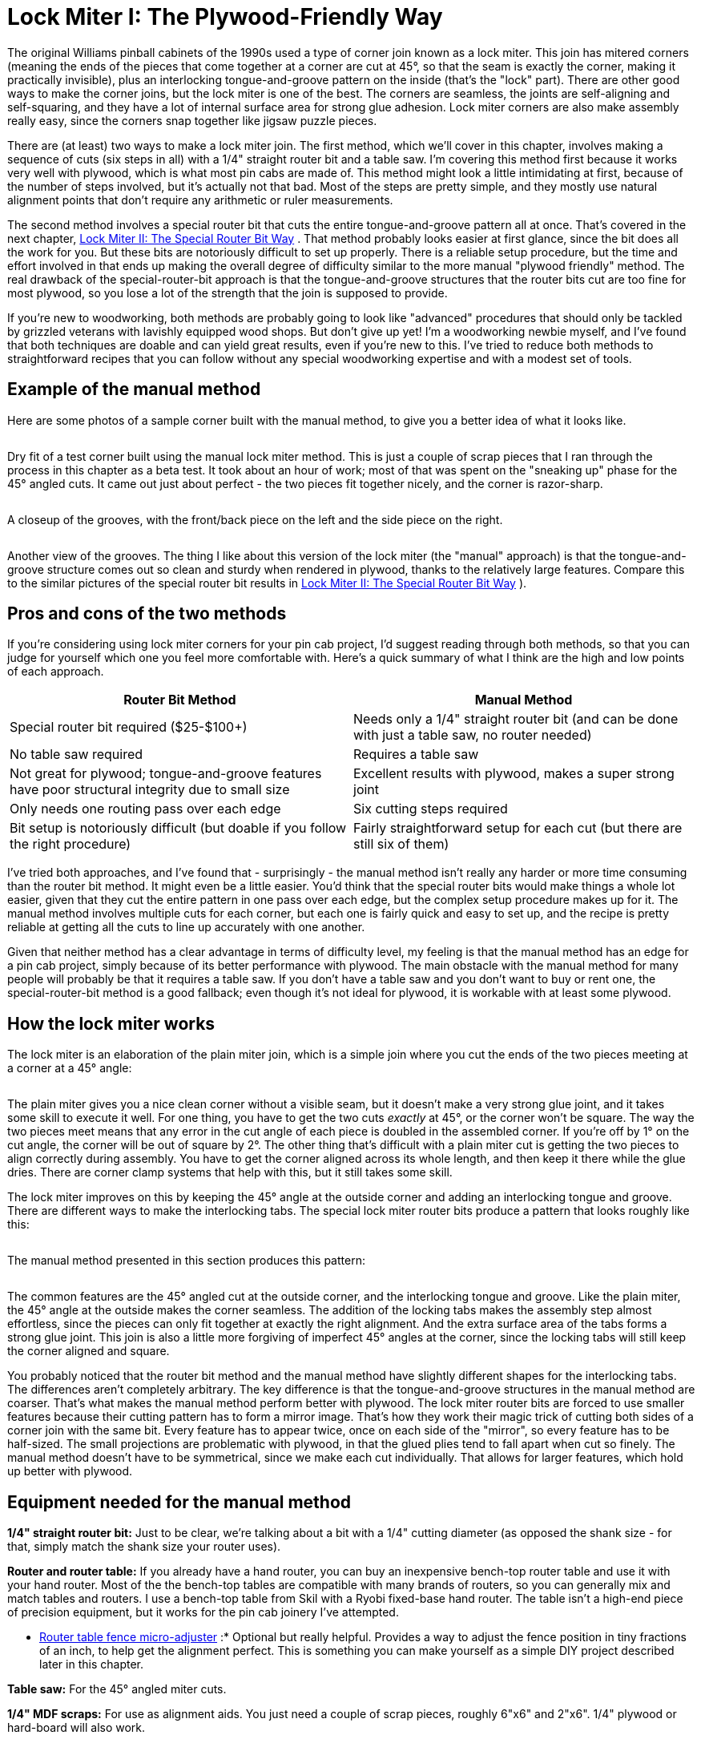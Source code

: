 [#lockMiter1]
= Lock Miter I: The Plywood-Friendly Way

The original Williams pinball cabinets of the 1990s used a type of corner join known as a lock miter.
This join has mitered corners (meaning the ends of the pieces that come together at a corner are cut at 45°, so that the seam is exactly the corner, making it practically invisible), plus an interlocking tongue-and-groove pattern on the inside (that's the "lock" part).
There are other good ways to make the corner joins, but the lock miter is one of the best.
The corners are seamless, the joints are self-aligning and self-squaring, and they have a lot of internal surface area for strong glue adhesion.
Lock miter corners are also make assembly really easy, since the corners snap together like jigsaw puzzle pieces.

There are (at least) two ways to make a lock miter join.
The first method, which we'll cover in this chapter, involves making a sequence of cuts (six steps in all) with a 1/4" straight router bit and a table saw.
I'm covering this method first because it works very well with plywood, which is what most pin cabs are made of.
This method might look a little intimidating at first, because of the number of steps involved, but it's actually not that bad.
Most of the steps are pretty simple, and they mostly use natural alignment points that don't require any arithmetic or ruler measurements.

The second method involves a special router bit that cuts the entire tongue-and-groove pattern all at once.
That's covered in the next chapter, xref:lockMiterII.adoc#lockMiter2[Lock Miter II: The Special Router Bit Way] .
That method probably looks easier at first glance, since the bit does all the work for you.
But these bits are notoriously difficult to set up properly.
There is a reliable setup procedure, but the time and effort involved in that ends up making the overall degree of difficulty similar to the more manual "plywood friendly" method.
The real drawback of the special-router-bit approach is that the tongue-and-groove structures that the router bits cut are too fine for most plywood, so you lose a lot of the strength that the join is supposed to provide.

If you're new to woodworking, both methods are probably going to look like "advanced" procedures that should only be tackled by grizzled veterans with lavishly equipped wood shops.
But don't give up yet! I'm a woodworking newbie myself, and I've found that both techniques are doable and can yield great results, even if you're new to this.
I've tried to reduce both methods to straightforward recipes that you can follow without any special woodworking expertise and with a modest set of tools.

== Example of the manual method

Here are some photos of a sample corner built with the manual method, to give you a better idea of what it looks like.

image::images/lock-miter-manual-example-1.jpg[""]

Dry fit of a test corner built using the manual lock miter method.
This is just a couple of scrap pieces that I ran through the process in this chapter as a beta test.
It took about an hour of work; most of that was spent on the "sneaking up" phase for the 45° angled cuts.
It came out just about perfect - the two pieces fit together nicely, and the corner is razor-sharp.

image::images/lock-miter-manual-example-2.jpg[""]

A closeup of the grooves, with the front/back piece on the left and the side piece on the right.

image::images/lock-miter-manual-example-3.jpg[""]

Another view of the grooves.
The thing I like about this version of the lock miter (the "manual" approach) is that the tongue-and-groove structure comes out so clean and sturdy when rendered in plywood, thanks to the relatively large features.
Compare this to the similar pictures of the special router bit results in xref:lockMiterII.adoc#lockMiter2[Lock Miter II: The Special Router Bit Way] ).

== Pros and cons of the two methods

If you're considering using lock miter corners for your pin cab project, I'd suggest reading through both methods, so that you can judge for yourself which one you feel more comfortable with.
Here's a quick summary of what I think are the high and low points of each approach.

[cols="1,1"]
|===
|Router Bit Method|Manual Method

|Special router bit required ($25-$100+)
|Needs only a 1/4" straight router bit (and can be done with just a table saw, no router needed)

|No table saw required
|Requires a table saw

|Not great for plywood; tongue-and-groove features have poor structural integrity due to small size
|Excellent results with plywood, makes a super strong joint

|Only needs one routing pass over each edge
|Six cutting steps required

|Bit setup is notoriously difficult (but doable if you follow the right procedure)
|Fairly straightforward setup for each cut (but there are still six of them)

|===

I've tried both approaches, and I've found that - surprisingly - the manual method isn't really any harder or more time consuming than the router bit method.
It might even be a little easier.
You'd think that the special router bits would make things a whole lot easier, given that they cut the entire pattern in one pass over each edge, but the complex setup procedure makes up for it.
The manual method involves multiple cuts for each corner, but each one is fairly quick and easy to set up, and the recipe is pretty reliable at getting all the cuts to line up accurately with one another.

Given that neither method has a clear advantage in terms of difficulty level, my feeling is that the manual method has an edge for a pin cab project, simply because of its better performance with plywood.
The main obstacle with the manual method for many people will probably be that it requires a table saw.
If you don't have a table saw and you don't want to buy or rent one, the special-router-bit method is a good fallback; even though it's not ideal for plywood, it is workable with at least some plywood.

== How the lock miter works

The lock miter is an elaboration of the plain miter join, which is a simple join where you cut the ends of the two pieces meeting at a corner at a 45° angle:

image::images/plain-miter-join-schematic.png[""]

The plain miter gives you a nice clean corner without a visible seam, but it doesn't make a very strong glue joint, and it takes some skill to execute it well.
For one thing, you have to get the two cuts _exactly_ at 45°, or the corner won't be square.
The way the two pieces meet means that any error in the cut angle of each piece is doubled in the assembled corner.
If you're off by 1° on the cut angle, the corner will be out of square by 2°.
The other thing that's difficult with a plain miter cut is getting the two pieces to align correctly during assembly.
You have to get the corner aligned across its whole length, and then keep it there while the glue dries.
There are corner clamp systems that help with this, but it still takes some skill.

The lock miter improves on this by keeping the 45° angle at the outside corner and adding an interlocking tongue and groove.
There are different ways to make the interlocking tabs.
The special lock miter router bits produce a pattern that looks roughly like this:

image::images/lock-miter-join-schematic.png[""]

The manual method presented in this section produces this pattern:

image::images/lock-miter-join-manual-schematic.png[""]

The common features are the 45° angled cut at the outside corner, and the interlocking tongue and groove.
Like the plain miter, the 45° angle at the outside makes the corner seamless.
The addition of the locking tabs makes the assembly step almost effortless, since the pieces can only fit together at exactly the right alignment.
And the extra surface area of the tabs forms a strong glue joint.
This join is also a little more forgiving of imperfect 45° angles at the corner, since the locking tabs will still keep the corner aligned and square.

You probably noticed that the router bit method and the manual method have slightly different shapes for the interlocking tabs.
The differences aren't completely arbitrary.
The key difference is that the tongue-and-groove structures in the manual method are coarser.
That's what makes the manual method perform better with plywood.
The lock miter router bits are forced to use smaller features because their cutting pattern has to form a mirror image.
That's how they work their magic trick of cutting both sides of a corner join with the same bit.
Every feature has to appear twice, once on each side of the "mirror", so every feature has to be half-sized.
The small projections are problematic with plywood, in that the glued plies tend to fall apart when cut so finely.
The manual method doesn't have to be symmetrical, since we make each cut individually.
That allows for larger features, which hold up better with plywood.

== Equipment needed for the manual method

*1/4" straight router bit:* Just to be clear, we're talking about a bit with a 1/4" cutting diameter (as opposed the shank size - for that, simply match the shank size your router uses).

*Router and router table:* If you already have a hand router, you can buy an inexpensive bench-top router table and use it with your hand router.
Most of the the bench-top tables are compatible with many brands of routers, so you can generally mix and match tables and routers.
I use a bench-top table from Skil with a Ryobi fixed-base hand router.
The table isn't a high-end piece of precision equipment, but it works for the pin cab joinery I've attempted.

* xref:html#routerFenceMicroAdjuster[Router table fence micro-adjuster] :* Optional but really helpful.
Provides a way to adjust the fence position in tiny fractions of an inch, to help get the alignment perfect.
This is something you can make yourself as a simple DIY project described later in this chapter.

*Table saw:* For the 45° angled miter cuts.

*1/4" MDF scraps:* For use as alignment aids.
You just need a couple of scrap pieces, roughly 6"x6" and 2"x6".
1/4" plywood or hard-board will also work.

*Auxiliary fence for your table saw:* A piece of 3/4" MDF or plywood, cut to about the same size as your table saw's fence.

== Doing it all with a table saw

You can create a lock miter using just a table saw, no router required.
You need a 1/4" dado stack in place of the 1/4" router bit used in my procedure.

The steps in my procedure are tailored to the router table, so you might want to look for a recipe that's specific to the table saw - there are some equally complete table-saw versions out there.
Search the Web and/or Youtube for *lock miter with table saw* .
Or you could just adapt my recipe, if you don't mind puzzling out how to translate the router fence alignment steps to the table saw.
The alignment points for the cuts are all the same relative to the boards, so it doesn't take much translation.
The main thing to watch out for is that you'll need an auxiliary fence for a couple of steps, since the saw blade will otherwise be too close to the main fence.

== Do a practice run

This is a complex enough procedure that I felt the need to do a couple of practice runs on scrap material before I tried it for a real project.
You might not need to, but I found it helpful as a confidence booster, to make sure I understood all the steps.

The other nice thing about a practice run is that it helped me fine-tune my sense of the various alignment points.
The procedure is designed to make the alignment points easy to judge, but even so, there's always a little wiggle room when trying to get two things to line up.
If anything comes out a little off in the test run, you can use that as a guide to compensate the next time through.

== Preparation

*Get all the panels ready:* Wait until all of your panels are cut to final sizes before starting the lock miter procedure.
You should do all the lock miter routing across all panels at the same time, so that you only have to do the setup part of each step once.

I'd do the lock miter cutting on all panels *before* routing other features (e.g., floor dados), drilling holes (flipper buttons, say), and cutting openings (like the coin door cutout).
The panels are easier to handle whole.

*Include a scrap "side" and "front" piece for testing every cut.* Reserve a small scrap piece of plywood for each, designating one as "side" and one as "front".
Make each cut on the corresponding scrap piece first as a sanity check that you're set up correctly.
This is especially helpful in the steps where you have to "sneak up" on the final alignments with a series of test cuts.
The idea with "sneaking up" is that you start with a cut that's intentionally shy of the real cut line, then you check how close you got, and then gradually re-cut closer and closer until you get exactly to the right spot.
I sometimes make the mistake of overshooting the final cut line because I wasn't gradual enough in the re-do cuts.
It's nice to know that you're only ruining a piece of scrap if that happens.

*Pre-mark all panels.* The lock miter we're doing involves _two different cutting patterns_ , one for the side panels, and a different one for the front/back panels.
It's crucially important that you cut the right pattern in each panel.
To avoid switching things around in the heat of battle, mark each piece conspicuously before you start, to indicate whether it's a *SIDE* or *FRONT/BACK* piece.
I also like to mark the *INSIDE* and *OUTSIDE* face of each piece so that I don't have to think about that later.
The inside/outside orientation matters for every cut.
I make all these markings right along each edge where the lock miter pattern goes, just beyond the cutting area (about 3/4" from the edge), to help make sure I'm cutting the correct edge.
I don't want to have to think too much while the router is running - less chance of screwing something up.

*Install a 1/4" straight bit in your router.* This bit will be used for all routing throughout the procedure.

*Set up an auxiliary fence for your table saw.* Simply cut a piece of 3/4" MDF or plywood to roughly the same size as your saw's fence, and attach it to the blade side of the fence with clamps, with the bottom of the aux fence about 3/8" above the table top.

== A few tips, tricks, and precautions

*Always unplug the router* before adjusting the bit height or fence position.

*Make multiple router passes for grooves deeper than 1/4".* Router bits work best doing a little at a time.
For deep grooves, start with a first pass at 1/4" deep, then repeat at 1/2" deep, and so on until reaching the target depth.
Don't move the fence between passes - only change the bit height.

*Take a close look at your router bit* and notice how it's not perfectly round - it probably has a slightly oval shape, with cutting edges that stick out slightly.
When you're aligning something with the outside of the bit, you want to make sure you're using the widest part of the cutting edge as the reference point, since the bit will remove material out to the widest point.

*Table a close look at your table saw blade* and notice how the teeth are a bit wider than the main disk.
When aligning an edge with the saw blade, you always want to align with the widest point of the teeth, since the cut line will go out that far.

*To avoid tear-out* at the end of each cut where the router bit exits the board, try putting some masking tape along the trailing edge.
If that doesn't work, use a scrap piece of the same 3/4" material, and keep it pressed up against the trailing edge as you push the end of the real work piece past the bit.

== Cutting steps

The cutting procedure works by aligning each cut with a previous cut.
I've tried to provide an easy method to hit each reference point without any guesswork.
At each step, I'll explain the goal we're trying to accomplish, and then give you the method I use to accomplish it.
Each step also starts with a schematic diagram showing the goal, but don't worry about trying to puzzle out the setup from the schematic - it's just there so you can see what the step's cut will look like and how it fits into the overall pattern.

Several of the steps have a setup procedure _and_ a test procedure.
The test procedure in each step is optional, so feel free to skip that part if it feels too tedious.
The setup steps alone are pretty reliable.
But I find that the extra test-and-adjust steps help me get the alignments closer to perfect.

*Step 1:* Inner groove on the side pieces.
This groove has to align with the inside face of the front/back piece, so we'll use the thickness of a sample work piece as our alignment guide for the fence.
The bit height is simply 1/4".

image::images/lock-miter-join-manual-step-1.png[""]

Set the bit height to 1/4" above the table, using a ruler or other measuring tool of your choice.
(For better precision, use good set of calibrated setup bars - search for *router setup bars* on Amazon.)

To position the fence, place one of the work pieces against the fence *vertically* .
(It doesn't matter which piece - all we care about here is the thickness, which is the same for all work pieces.) Make sure to keep it tight against the fence.
Place a straight edge flat on the table along the edge of the work piece, with one end extending out so that it's alongside the bit.
Adjust the fence so that the bit just barely touches the straight edge.
Rotate the bit back and forth to make sure that you're testing it at the widest point.

This is a good time to deploy the xref:html#routerFenceMicroAdjuster[fence micro-adjuster] , to help get the alignment perfect.

image::images/lock-miter-manual-setup-1.png[""]

image::images/lock-miter-manual-setup-1a.png[""]

The alignment on this step is pretty important, so if you want to be extra-careful, you can run a quick test.
Take two scrap pieces (from the same plywood as the real pieces, of course), lay one flat, and stand the other one up alongside it as shown below.
Mark a line on the vertical piece using the horizontal piece as a straight edge.
Route just an inch or so of the marked piece (line facing down and towards the fence), and check that the groove is exactly up against the line.
It shouldn't cross the line or cut into the line - it should leave the line intact and just touch it with exactly zero clearance.
If it's a little off one way or the other, use the micro-adjuster to compensate, and test it again.

image::images/lock-miter-manual-test-1.png[""]

image::images/lock-miter-manual-test-1a.png[""]

Once you're set up, it's time to the do the actual routing for this step.
Route each *SIDE* piece, with the *INSIDE FACE* down.

image::images/lock-miter-manual-route-1.png[""]

Remember to route *both ends* of each side piece, for the joins at the front *and* back.

*Step 2:* Cut the center groove in the front/back pieces.
The groove's depth has to equal the thickness of the work piece, so we'll set the bit height based on a sample work piece's thickness.
The inside of the groove has to align with the outside of the side groove from step 1, so we'll set the fence position using the actual groove in one of the side pieces as a reference point.

image::images/lock-miter-join-manual-step-2.png[""]

Grab one of the side pieces you just cut and fit a piece of 1/4" MDF scrap into the groove as shown below.
Place it on the router table with the edge against the fence.
Set the fence so that the bit just touches the MDF.

image::images/lock-miter-manual-setup-2.png[""]

image::images/lock-miter-manual-setup-2a.png[""]

Here's how we're going to do the routing for this step.
Route the *FRONT* and *BACK* pieces *vertically against the router fence* , with the *OUTSIDE FACE* to the fence.
But we're not quite ready yet - we might want to check the alignment first, and we still need to set the bit height.

image::images/lock-miter-manual-route-2.png[""]

If you want to check the alignment to make sure it's right, there's a quick test that you can do before proceeding.
Set the bit height to about 1/4" above the table, grab a scrap testing piece, and route it as shown above.
This is just a test cut, so you only need to go an inch or two.
Now measure the width of the "tongue" on the *inside* face, as illustrated below.
I find digital calipers are the easiest way to get a precise reading here.
The thickness should be just a hair under 1/4" (6.35mm) thick.
Something like 6.2mm to 6.3mm is perfect.
This tongue slots into the 1/4" groove from step 1 when you assemble the corner, so it can't be any thicker than 1/4", or it won't fit the groove.
It's best if it's just the slightest bit thinner than 1/4", so that it fits easily but snugly.
A looser fit isn't a disaster, but it won't be as strong when assembled, and it might not self-align as perfectly.
If you're using the fence micro-adjustor, you can use the measurement to figure out how many turns of the screw are needed to get it exactly to a target of, say, 6.2mm.
In any case, if you make an adjustment, I'd repeat the test (in my case, because I'm 50% likely to go the wrong direction, even if I'm looking straight at these instructions).

image::images/lock-miter-manual-test-2.png[""]

[cols="1,1"]
|===
|Measured Width|Make This Adjustment

|Over 1/4"
|Move fence *back* (away from bit)

|Under 1/4"
|Move fence *forward* (towards bit)

|===

Now we're ready to set the bit height.
This is a deep enough groove that it's best to route it in multiple passes, so that we don't try to force the router bit through too much wood at one time.

* First pass: bit height set to roughly 1/4" above the table
* Second pass: bit height set to roughly 1/2" above the table
* Final pass: calibrate to the work piece thickness

For the final pass, calibrate the bit height to match the thickness of the work pieces by placing a work piece flat on the table alongside the router bit.
Adjust the bit height so that it matches the plywood thickness (or just a hair beyond).
A straight edge on top of the work piece can help get it perfectly aligned.

image::images/lock-miter-manual-setup-2b.png[""]

For each pass, route as shown in the illustration we saw earlier: route the *FRONT* and *BACK* pieces *vertically against the router fence* , with the *OUTSIDE FACE* to the fence.
Here's the illustration again:

image::images/lock-miter-manual-route-2.png[""]

*Step 3:* Outer groove on the side pieces.
This step finishes the "tongue" on the side pieces.
The fence position for this cut has to align with the outer side of the front/back groove from step 2, so we'll use a front/back piece from the previous step as a reference point.
The bit height has to align to the leftover portion outside the groove from step 2, so we'll also use a front/back piece as a reference for that.

image::images/lock-miter-join-manual-step-3.png[""]

Take a front/back piece from step 2, and insert a scrap piece of 1/4" MDF into the groove.
Stand this vertically against the router fence with the *OUTSIDE* face of the front/back piece against the fence.
Place it so that the MDF extends just past the bit.
Adjust the fence so that the router bit just touches the back of the MDF.

image::images/lock-miter-manual-setup-3.png[""]

image::images/lock-miter-manual-setup-3a.png[""]

This is another deep cut that's best done in two passes - first at 1/4" deep, then at full depth.
So set the bit height to 1/4" above the table for the first pass, route all of your side pieces, and then set the final bit height as described below.

Here's how we're going to do the routing: *SIDE* pieces, flat against the router table, *INSIDE* face down.

image::images/lock-miter-manual-route-3.png[""]

Before routing your actual side pieces, though, you can do a quick test to check the fence alignment.
You'll need the scrap "side" piece from step 1, that already has the 1/4" wide by 1/4" deep groove set in 1/2" from the edge.
Do the test on that piece.
Route it as shown above, but you only need to go for an inch or two for this test.
Now measure the width of the "tongue" between the two grooves:

image::images/lock-miter-manual-test-3.png[""]

It should measure just under 1/4" (6.35mm).
This part has to fit into a 1/4" groove, so if it's more than 1/4" wide, it won't fit.
You don't it to be too loose, either, so the ideal is something just under 1/4", perhaps 6.2mm to 6.3mm.
If it's too wide, move the fence back (away from the bit); if it's too narrow, move the fence forward (towards the bit).

[cols="1,1"]
|===
|Measured Width|Make This Adjustment

|Over 1/4"
|Move fence *back* (away from bit)

|Under 1/4"
|Move fence *forward* (towards bit)

|===

Once you're satisfied with the fence alignment, route all the side pieces as shown above, keeping the bit height set at 1/4" above the table.
Once done, you'll need to make one more pass over all the pieces at the final bit height.

To set the final bit height, use a front/back piece with a piece of 1/4" MDF inserted into the groove.
Put the whole thing flat onto the router table as shown below, with the *OUTSIDE FACE* facing up.
Put a straight edge on top of the MDF so that it extends out over the bit.
Adjust the bit height so that the top of the bit just touches the bottom of the straight edge.

image::images/lock-miter-manual-setup-3b.png[""]

*Step 4:* Cut the 45° miter on the front pieces.

image::images/lock-miter-join-manual-step-4.png[""]

This step (and the rest of the steps) are on the table saw.

First, set up an auxiliary fence on your table saw.
This is just a piece of 3/4" MDF or plywood, cut to about the size of the fence, and clamped to the front of the fence.
Leave a gap of about 3/8" between the bottom of the auxiliary fence and the table top, to make room for the blade to extend 1/4" above the table.

image::images/lock-miter-manual-setup-4a.png[""]

Set the saw blade to 45°.
Adjust the height so that the blade just nicks the corner of the tongue in a front/back piece, as illustrated below.

image::images/lock-miter-manual-setup-4b.png[""]

This cut needs to be precise, and I haven't found an easy trick like in previous steps to align it with another cut.
The best approach I can come up with is to "sneak up" on the final cutting position with a series of test cuts.
The good news is that you only have to do a series of test cuts for one piece.
Once that one piece looks perfect, just run the rest of the front/back pieces through the saw with the identical fence position, and they should all come out equally perfect.

Start by positioning the fence to remove no material at all, by pushing the work piece right up against the blade, and making the aux fence flush with the work piece:

image::images/lock-miter-manual-setup-4c.png[""]

Now move fence back (away from the blade) by about 1/8".

image::images/lock-miter-manual-setup-4d.png[""]

When you move the work piece back behind the blade and push it up against the fence, the bottom corner of the work piece should now just about line up with the saw blade:

image::images/lock-miter-manual-setup-4e.png[""]

Double-check by eye that the blade is aligned as shown.
Remember, it's best to remove *too little* material at this point than too much, since we can adjust things and take off a little more if we have to.
That's why we only moved the fence 1/8", even though the ultimate target is closer to 1/4".
If it looks like the blade is already going to hit the bottom corner, move the fence a little further towards the blade to open up a small gap.

Do a test cut, with the *front/back* piece *OUTSIDE FACE down* .

image::images/lock-miter-manual-setup-4f.png[""]

Tip: after each fence adjustment (including the first one), initially only run the first few inches of the board through the saw, and inspect the result to make sure the fence isn't already too back.
If the fence is too far back, you'll be cutting material off the outside face of the outside edge, which you don't want to do.
When this happens, you'll see a little indent along the outside edge where material was cut off.
The goal is to get the 45° cut _exactly up to the outside edge of the outer face_ without actually cutting any material off the outer face.
Making a partial cut lets you see immediately if you've gone too far, since the outside edge will no longer be a straight line.
You can't undo this, which is why I like to include a scrap piece in every batch for these first cuts while adjusting the fence.

When it's exactly right, you should have a sharp outside corner.

image::images/lock-miter-manual-setup-4g.png[""]

If the corner is still a little squared, you just need to adjust the fence back slightly (away from the blade) and try again.
*Make small changes* to ensure you don't overshoot.
Repeat until the corner is sharp.

You can now run all the remaining front/back pieces through.

*Step 5:* Cut the 45° miter on the side pieces.
This is essentially the same as step 5, just with a different blade position to match the side pieces this time.

image::images/lock-miter-join-manual-step-5.png[""]

You should be able to keep the same blade height from the previous step, but check it with a side piece to confirm.

image::images/lock-miter-manual-setup-5a.png[""]

Adjust the fence position using the same drill as last time.
Start by pushing the work piece up against the blade, and making the fence flush with the work piece:

image::images/lock-miter-manual-setup-5b.png[""]

Now back the fence away from the blade by about 1/8".

image::images/lock-miter-manual-setup-5c.png[""]

Move the work piece behind the blade and flush with the fence, and verify that the blade isn't quite going to cut hit the bottom corner.
As before, it's better to cut too little at this point, since we can re-cut a little more if necessary.

image::images/lock-miter-manual-setup-5d.png[""]

Do a test cut, with the *side* piece *OUTSIDE FACE down* .

image::images/lock-miter-manual-setup-5e.png[""]

As before, we're looking for a nice sharp corner.

image::images/lock-miter-manual-setup-5f.png[""]

If the corner is still a little squared, adjust the fence back slightly (away from the blade) and try again.
*Make small changes* to avoid overshooting.
Repeat until the corner is sharp.

You can now run all the remaining side pieces through.

*Step 6:* Trim the tongue on the inside of the front/back pieces so that it fits into the side slot from step 1.

image::images/lock-miter-join-manual-step-6.png[""]

I do this step last because it's another "sneak up" cut, and doing it last lets us test to see if we trimmed enough off by doing an actual test fit.
That's the best test for exact alignment.

We'll use the table saw for this cut.
Set the blade so that it's straight up.
Position a front/back piece on the table next to the blade, inside face down.
Adjust the blade height so that it's just above the top of the tongue - about 1/4".

image::images/lock-miter-join-manual-setup-6a.png[""]

Put the work piece flush against the saw blade, and move the fence so that it's flush with the work piece.

image::images/lock-miter-manual-setup-6b.png[""]

Now back off the fence, away from the blade, by about 3/8".

image::images/lock-miter-manual-setup-6c.png[""]

Since we have to "sneak up" on the final fence position with test cuts, just do one edge of one front/back piece at first.
We'll test the fit and adjust as needed before running the other pieces.

Run a *FRONT/BACK* piece through the saw, *INSIDE FACE down* .

image::images/lock-miter-manual-route-6.png[""]

Test the fit against a side piece.
The two pieces should fit together at the outside corner without any gaps.
If the tongue in the front/back piece is jutting out and preventing the pieces from fitting together, we need to trim it back a little more.
Back the fence away from the blade - just slightly - and do another test cut.
Repeat until it's a good fit.

image::images/lock-miter-manual-test-6.png[""]

image::images/lock-miter-manual-test-6a.png[""]

Once you have a good fit with one piece, finish the remaining FRONT/BACK pieces.

That's it - you're done! The corners should all fit together tightly.
If any of them are so tight that you have to force them together, try manually sanding the sticking points.

[#routerFenceMicroAdjuster]
== Router fence micro-adjuster

Table saws usually come with rack-and-pinion fences that you can adjust fairly precisely by turning a knob.
Router tables, in contrast, usually have much simpler fences, without any adjustment mechanism at all.
The fence usually just slides freely on a couple of parallel tracks.
You move it by hand to where you want it, then tighten some knobs that hold it in place.

That's not a very precise way of positioning the fence, but it's good enough for most applications.
There are tasks where you can really benefit from more precise positioning, though.
Lock mitering is one of them.

There's a solution, and it doesn't even require spending a fortune on a super-deluxe router table.
You can make a really simple micro-adjuster for your existing router table fence.
You don't have to make any permanent modifications to the router table, and you can build the micro-adjuster out of scrap wood and hardware you probably have lying around.
Here's the one I built:

image::images/router-micro-adjuster.jpg[""]

The wood is all 3/4" plywood, and the two pieces are simply glued together at a 90° angle.
(I routed a shallow 3/4"-wide dado that the vertical piece slots into, which makes the glue joint nearly unbreakable.) The screw is a 3" long, 1/4"-20 machine screw.
In the vertical plywood piece, I drilled a hole slightly smaller than 1/4", and then worked the screw in so that it cut its own threads into the wood.

I added a DIY knob, in the form of a "donut hole" cut out of 3/4" plywood using a 1" hole saw.
(There's a KEPS lock nut on the inside to keep it in place.) I drew a big red mark so that I could easily gauge full turns, half turns, quarter turns, etc.
Alternatively, you can buy a plastic knob at Home Depot or Amazon, or skip the knob entirely and make adjustments with a screwdriver.

The micro-adjuster is simple to use.
First, set up your fence as close as you can get "by hand" to where you want it.
Second, tighten the knob-screw on one side to pin the fence down on that end.
Third, position the micro-adjuster behind the fence on the _other_ side (the un-pinned side), with the screw just touching the back of the fence.
Clamp the adjuster to the router table so that it stays put at this position.
You can now tighten the fence knob on this side to fix the fence position here.

image::images/router-micro-adjuster-on-table.jpg[""]

The micro-adjuster as deployed, sitting behind the fence on my router table.
It's simply clamped onto the table with an F-clamp.
My fence is MDF, so I masking-taped a penny to the back where the screw contacts the fence, to make a harder contact point and prevent the screw from making a divot in the MDF.
Note that I also clamped a small wood block behind the fence on the opposite side to set a hard stop, to ensure that the fence can't slip back even slightly on that side.
The fence already has a knob that locks it down on each side, but I wanted to ensure that there's absolutely no slippage when we micro-adjust the micro-adjuster side.

Now you can make tiny, precise adjustments to the fence position.
When you need to move the fence by a tiny amount, loosen the fence knob on the micro-adjuster side only, and turn the screw in the appropriate direction to move the fence forward or back.
When moving it back, you'll have to push the fence against the screw, since the screw won't pull it back on its own, but the adjustment should nonetheless stay very precise as long as you keep the fence pressed against the screw.

If you're using a 1/4"-20 screw like I am, each full 360° turn of the screw corresponds to 1/20 of an inch change in the fence position.
(That's the "-20" in 1/4"-20 - it means that the screw has 20 threads per inch.) With a knob, it's easy to gauge a quarter turn, which corresponds to 1/80 of an inch, or even an eighth turn for 1/160".
What's more, that's the distance the _screw_ moves.
The thing that matters is how far the center of the fence moves, since that's where the bit is.
The center of the fence only moves half as far as the screw, since the screw is at one end and the other end is kept fixed in place.
So an eighth turn on the knob equals 1/320" of travel at the center of the fence.
That's plenty of precision for anything I've ever attempted.

You might wonder how we keep the fence "square" if we're only moving it at one end.
Moving just one end obviously will cause the fence to angle slightly on each adjustment.
If this were a table saw, that would be a huge problem.
But it's okay with a router table! The difference is that router bits are round, so there's really nothing to be "square" to.
(Okay, technically, table saw blades are also round, but a saw blade defines a plane that the fence must be parallel to.
There's no equivalent parallel plane for a router bit, so it doesn't matter how the fence is angled.)

